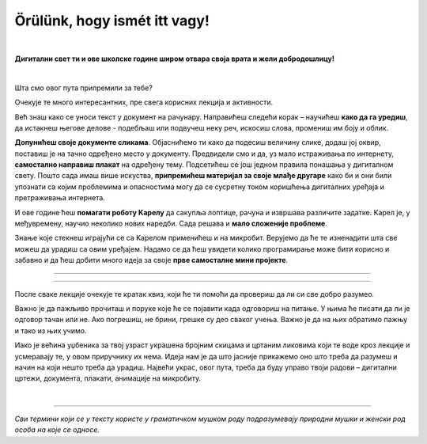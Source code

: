 Örülünk, hogy ismét itt vagy!
=============================

..
    Komentar test
    
|

**Дигитални свет ти и ове школске године широм отвара своја врата и жели добродошлицу!**

|

Шта смо овог пута припремили за тебе? 

Очекује те много интересантних, пре свега корисних лекција и активности.

Већ знаш како се уноси текст у документ на рачунару. Направићеш следећи корак – научићеш **како да га уредиш**, 
да истакнеш његове делове - подебљаш или подвучеш неку реч, искосиш слова, промениш им боју и облик.

**Допунићеш своје документе сликама**. Објаснићемо ти како да подесиш величину слике, додаш јој оквир, поставиш је 
на тачно одређено место у документу.
Предвидели смо и да, уз мало истраживања по интернету, **самостално направиш плакат** на одређену тему. 
Подсетићеш се још једном правила понашања у дигиталном свету. Пошто сада имаш више искуства, **припремићеш материјал 
за своје млађе другаре** како би и они били упознати са којим проблемима и опасностима могу да се сусретну током 
коришћења дигиталних уређаја и претраживања интернета. 

И ове године ћеш **помагати роботу Kарелу** да сакупља лоптице, рачуна и извршава различите задатке. Kарел је, у 
међувремену, научио неколико нових наредби. Сада решава и **мало сложеније проблеме**.

Знање које стекнеш играјући се са Kарелом применићеш и на микробит. Верујемо да ће те изненадити шта све можеш да 
урадиш са овим уређајем. Надамо се да ћеш увидети колико програмирање може бити корисно и забавно и да ћеш добити много идеја 
за своје **прве самосталне мини пројекте**.

-------------------

.. infonote::

 Одређени делови текста постављени су у блокове различитих боја. Плави блок са узвичником значи да је у питању нека 
 важна информација, нешто на шта посебно треба да обратиш пажњу. Користићемо га и за кратак подсетник на крају лекције.
 
.. questionnote::
 
 Када наиђеш на блок са знаком питања, застани и размисли. Обично се у овом блоку налази текст задатка или неко питање. 
 Одговори на ова питања повезани су са остатком лекције.
 
.. learnmorenote::

 Црвени блок намењен је читаоцима који желе да науче више. У њему се налазе додаци лекцији коју читаш. 
 Свакако, препоручујемо ти да погледаш шта се у њему „крије“. Овај блок са десне стране има стрелицу која омогућава да се прошири и постане 
 видљиво шта у њему пише.
 
 
.. suggestionnote::

 Жути блок служи за додатна упутства, објашњења, идеје – помаже ти да разрешиш недоумице, пружа ти подршку.
 
.. technicalnote::

 Сиви блок је намењен за техничка упутства. Његов садржај треба да ти омогући или олакша даљи рад.

-------------------

После сваке лекције очекује те кратак квиз, који ће ти помоћи да провериш да ли си све добро разумео.

Важно је да пажљиво прочиташ и поруке које ће се појавити када одговориш на питање. У њима ће писати да ли је одговор тачан или не. Ако погрешиш, 
не брини, грешке су део сваког учења. Важно је да на њих обратимо пажњу и тако из њих учимо.

Иако је већина уџбеника за твој узраст украшена бројним скицама и цртаним ликовима који те воде кроз лекције и 
усмеравају те, у овом приручнику их нема. Идеја нам је да што јасније прикажемо оно што треба да разумеш и начин на 
који нешто треба да урадиш. Највећи украс, овог пута, треба да буду управо твоји радови – дигитални цртежи, документа, 
плакати, анимације на микробиту.

.. infonote::

 Пажљиво читај сваку реченицу и прати упутства. До циља скоро увек води више различитих путева. Можда откријеш лакши и једноставнији начин да урадиш нешто што одраније већ знаш.

|

-------------------

*Сви термини који се у тексту користе у граматичком мушком роду подразумевају природни мушки и женски род особа на које се односе.*
